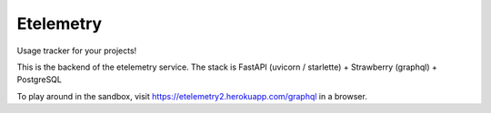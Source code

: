 Etelemetry
==========

Usage tracker for your projects!

This is the backend of the etelemetry service. The stack is FastAPI (uvicorn / starlette) + Strawberry (graphql) + PostgreSQL

To play around in the sandbox, visit https://etelemetry2.herokuapp.com/graphql in a browser.
